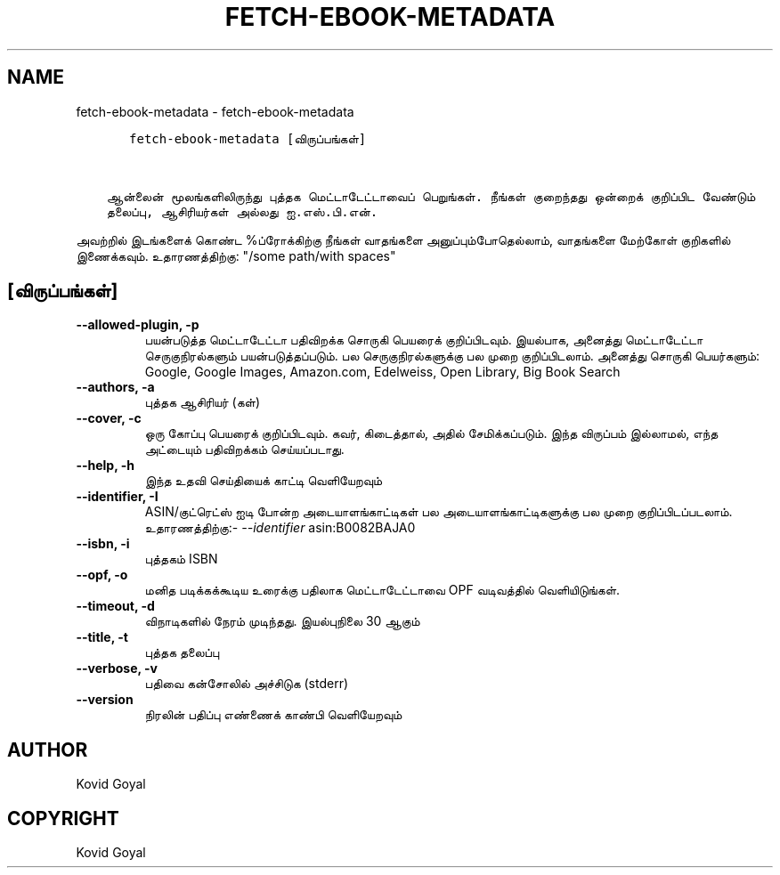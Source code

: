 .\" Man page generated from reStructuredText.
.
.
.nr rst2man-indent-level 0
.
.de1 rstReportMargin
\\$1 \\n[an-margin]
level \\n[rst2man-indent-level]
level margin: \\n[rst2man-indent\\n[rst2man-indent-level]]
-
\\n[rst2man-indent0]
\\n[rst2man-indent1]
\\n[rst2man-indent2]
..
.de1 INDENT
.\" .rstReportMargin pre:
. RS \\$1
. nr rst2man-indent\\n[rst2man-indent-level] \\n[an-margin]
. nr rst2man-indent-level +1
.\" .rstReportMargin post:
..
.de UNINDENT
. RE
.\" indent \\n[an-margin]
.\" old: \\n[rst2man-indent\\n[rst2man-indent-level]]
.nr rst2man-indent-level -1
.\" new: \\n[rst2man-indent\\n[rst2man-indent-level]]
.in \\n[rst2man-indent\\n[rst2man-indent-level]]u
..
.TH "FETCH-EBOOK-METADATA" "1" "ஜனவரி 19, 2024" "7.4.0" "calibre"
.SH NAME
fetch-ebook-metadata \- fetch-ebook-metadata
.INDENT 0.0
.INDENT 3.5
.sp
.nf
.ft C
   fetch\-ebook\-metadata [விருப்பங்கள்]


ஆன்லைன் மூலங்களிலிருந்து புத்தக மெட்டாடேட்டாவைப் பெறுங்கள். நீங்கள் குறைந்தது ஒன்றைக் குறிப்பிட வேண்டும்
தலைப்பு, ஆசிரியர்கள் அல்லது ஐ.எஸ்.பி.என்.
.ft P
.fi
.UNINDENT
.UNINDENT
.sp
அவற்றில் இடங்களைக் கொண்ட %ப்ரோக்கிற்கு நீங்கள் வாதங்களை அனுப்பும்போதெல்லாம், வாதங்களை மேற்கோள் குறிகளில் இணைக்கவும். உதாரணத்திற்கு: \(dq/some path/with spaces\(dq
.SH [விருப்பங்கள்]
.INDENT 0.0
.TP
.B \-\-allowed\-plugin, \-p
பயன்படுத்த மெட்டாடேட்டா பதிவிறக்க சொருகி பெயரைக் குறிப்பிடவும். இயல்பாக, அனைத்து மெட்டாடேட்டா செருகுநிரல்களும் பயன்படுத்தப்படும். பல செருகுநிரல்களுக்கு பல முறை குறிப்பிடலாம். அனைத்து சொருகி பெயர்களும்: Google, Google Images, Amazon.com, Edelweiss, Open Library, Big Book Search
.UNINDENT
.INDENT 0.0
.TP
.B \-\-authors, \-a
புத்தக ஆசிரியர் (கள்)
.UNINDENT
.INDENT 0.0
.TP
.B \-\-cover, \-c
ஒரு கோப்பு பெயரைக் குறிப்பிடவும். கவர், கிடைத்தால், அதில் சேமிக்கப்படும். இந்த விருப்பம் இல்லாமல், எந்த அட்டையும் பதிவிறக்கம் செய்யப்படாது.
.UNINDENT
.INDENT 0.0
.TP
.B \-\-help, \-h
இந்த உதவி செய்தியைக் காட்டி வெளியேறவும்
.UNINDENT
.INDENT 0.0
.TP
.B \-\-identifier, \-I
ASIN/குட்ரெட்ஸ் ஐடி போன்ற அடையாளங்காட்டிகள் பல அடையாளங்காட்டிகளுக்கு பல முறை குறிப்பிடப்படலாம். உதாரணத்திற்கு:\fI\%\-\-identifier\fP asin:B0082BAJA0
.UNINDENT
.INDENT 0.0
.TP
.B \-\-isbn, \-i
புத்தகம் ISBN
.UNINDENT
.INDENT 0.0
.TP
.B \-\-opf, \-o
மனித படிக்கக்கூடிய உரைக்கு பதிலாக மெட்டாடேட்டாவை OPF வடிவத்தில் வெளியிடுங்கள்.
.UNINDENT
.INDENT 0.0
.TP
.B \-\-timeout, \-d
விநாடிகளில் நேரம் முடிந்தது. இயல்புநிலை 30 ஆகும்
.UNINDENT
.INDENT 0.0
.TP
.B \-\-title, \-t
புத்தக தலைப்பு
.UNINDENT
.INDENT 0.0
.TP
.B \-\-verbose, \-v
பதிவை கன்சோலில் அச்சிடுக (stderr)
.UNINDENT
.INDENT 0.0
.TP
.B \-\-version
நிரலின் பதிப்பு எண்ணைக் காண்பி வெளியேறவும்
.UNINDENT
.SH AUTHOR
Kovid Goyal
.SH COPYRIGHT
Kovid Goyal
.\" Generated by docutils manpage writer.
.
